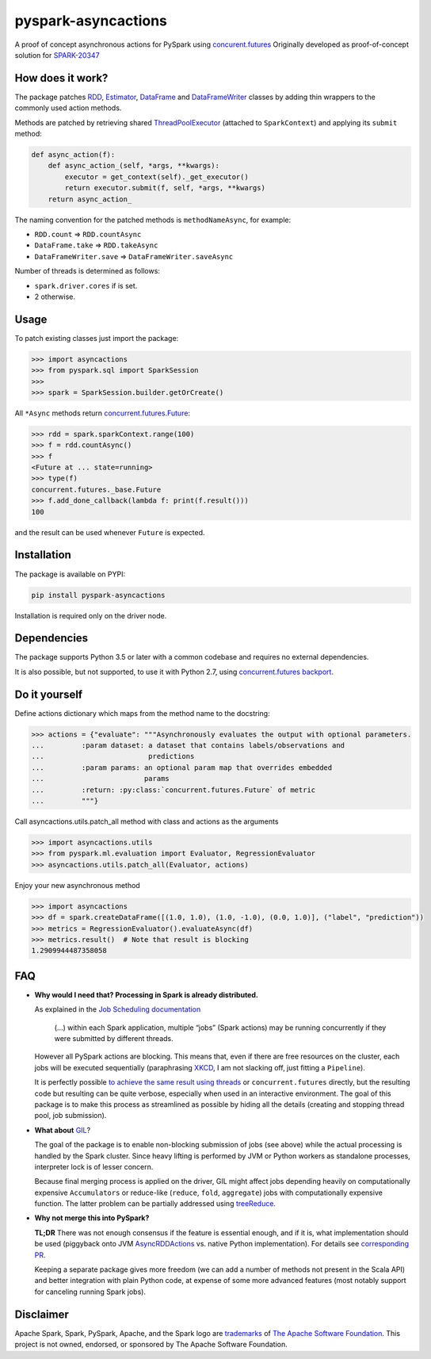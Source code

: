 pyspark-asyncactions
====================

|Build Status| |PyPI version|

A proof of concept asynchronous actions for PySpark using
`concurent.futures <https://docs.python.org/3/library/concurrent.futures.html#module-concurrent.futures>`__
Originally developed as proof-of-concept solution for
`SPARK-20347 <https://issues.apache.org/jira/browse/SPARK-20347>`__

How does it work?
-----------------

The package patches `RDD <https://spark.apache.org/docs/latest/api/python/pyspark.html#pyspark.RDD>`__,
`Estimator <https://spark.apache.org/docs/latest/api/python/pyspark.ml.html#pyspark.ml.Estimator>`__,
`DataFrame <https://spark.apache.org/docs/latest/api/python/pyspark.sql.html#pyspark.sql.DataFrame>`__ and
`DataFrameWriter <https://spark.apache.org/docs/latest/api/python/pyspark.sql.html#pyspark.sql.DataFrameWriter>`__
classes by adding thin wrappers to the commonly used action methods.


Methods are patched by retrieving shared
`ThreadPoolExecutor <https://docs.python.org/3/library/concurrent.futures.html#concurrent.futures.ThreadPoolExecutor>`__
(attached to ``SparkContext``) and applying its ``submit`` method:

.. code:: python

    def async_action(f):
        def async_action_(self, *args, **kwargs):
            executor = get_context(self)._get_executor()
            return executor.submit(f, self, *args, **kwargs)
        return async_action_

The naming convention for the patched methods is ``methodNameAsync``,
for example:

-  ``RDD.count`` ⇒ ``RDD.countAsync``
-  ``DataFrame.take`` ⇒ ``RDD.takeAsync``
-  ``DataFrameWriter.save`` ⇒ ``DataFrameWriter.saveAsync``

Number of threads is determined as follows:

-  ``spark.driver.cores`` if is set.
-  2 otherwise.

Usage
-----

To patch existing classes just import the package:

.. code:: python

    >>> import asyncactions
    >>> from pyspark.sql import SparkSession
    >>>
    >>> spark = SparkSession.builder.getOrCreate()

All ``*Async`` methods return `concurrent.futures.Future <https://docs.python.org/3/library/concurrent.futures.html#future-objects>`__:

.. code:: python

    >>> rdd = spark.sparkContext.range(100)
    >>> f = rdd.countAsync()
    >>> f
    <Future at ... state=running>
    >>> type(f)
    concurrent.futures._base.Future
    >>> f.add_done_callback(lambda f: print(f.result()))
    100


and the result can be used whenever ``Future`` is expected.

Installation
------------

The package is available on PYPI:

.. code:: bash

    pip install pyspark-asyncactions

Installation is required only on the driver node.


Dependencies
------------

The package supports Python 3.5 or later with a common codebase and
requires no external dependencies.

It is also possible, but not supported, to use it with Python 2.7, using
`concurrent.futures backport <https://pypi.org/project/futures/>`__.


Do it yourself
--------------

Define actions dictionary which maps from the method name to the docstring:

.. code:: python

    >>> actions = {"evaluate": """Asynchronously evaluates the output with optional parameters.
    ...         :param dataset: a dataset that contains labels/observations and
    ...                         predictions
    ...         :param params: an optional param map that overrides embedded
    ...                        params
    ...         :return: :py:class:`concurrent.futures.Future` of metric
    ...         """}

Call asyncactions.utils.patch_all method with class and actions as the arguments

.. code:: Python

    >>> import asyncactions.utils
    >>> from pyspark.ml.evaluation import Evaluator, RegressionEvaluator
    >>> asyncactions.utils.patch_all(Evaluator, actions)

Enjoy your new asynchronous method

.. code:: python

    >>> import asyncactions
    >>> df = spark.createDataFrame([(1.0, 1.0), (1.0, -1.0), (0.0, 1.0)], ("label", "prediction"))
    >>> metrics = RegressionEvaluator().evaluateAsync(df)
    >>> metrics.result()  # Note that result is blocking
    1.2909944487358058

FAQ
---

- **Why would I need that? Processing in Spark is already distributed.**

  As explained in the `Job Scheduling documentation`_

    (...) within each Spark application, multiple “jobs” (Spark actions) may be running concurrently if they were submitted by different threads.

  However all PySpark actions are blocking. This means that, even if there are free resources on the cluster, each jobs will be executed sequentially
  (paraphrasing `XKCD <https://www.xkcd.com/303/>`__, I am not slacking off, just fitting a ``Pipeline``).

  It is perfectly possible `to achieve the same result using threads <https://stackoverflow.com/q/38048068/1560062>`__ or ``concurrent.futures``
  directly, but the resulting code but resulting can be quite verbose, especially when used in an interactive environment.
  The goal of this package is to make this process as streamlined as possible by hiding all the details (creating and stopping thread pool, job submission).

- **What about** `GIL`_?

  The goal of the package is to enable non-blocking submission of jobs (see above) while the actual processing is handled by the Spark cluster.
  Since heavy lifting is performed by JVM or Python workers as standalone processes, interpreter lock is of lesser concern.

  Because final merging process is applied on the driver, GIL might affect jobs  depending heavily on computationally expensive ``Accumulators`` or reduce-like
  (``reduce``, ``fold``, ``aggregate``) jobs with computationally expensive function.
  The latter problem can be partially addressed using `treeReduce`_.


- **Why not merge this into PySpark?**

  **TL;DR** There was not enough consensus if the feature is essential enough,
  and if it is, what implementation should be used (piggyback onto JVM `AsyncRDDActions`_ vs. native Python implementation).
  For details see `corresponding PR <https://github.com/apache/spark/pull/18052>`_.

  Keeping a separate package gives more freedom (we can add a number of methods not present in the Scala API)
  and better integration with plain Python code, at expense of some more advanced features
  (most notably support for canceling running Spark jobs).

Disclaimer
----------

Apache Spark, Spark, PySpark, Apache, and the Spark logo are `trademarks <https://www.apache.org/foundation/marks/>`__ of `The
Apache Software Foundation <http://www.apache.org/>`__. This project is not owned, endorsed, or
sponsored by The Apache Software Foundation.

.. |Build Status| image:: https://travis-ci.org/zero323/pyspark-asyncactions.svg?branch=master
   :target: https://travis-ci.org/zero323/pyspark-asyncactions
.. |PyPI version| image:: https://badge.fury.io/py/pyspark-asyncactions.svg
   :target: https://badge.fury.io/py/pyspark-asyncactions
.. _Job Scheduling documentation: https://spark.apache.org/docs/latest/job-scheduling.html#overview
.. _GIL: https://wiki.python.org/moin/GlobalInterpreterLock
.. _AsyncRDDActions: https://spark.apache.org/docs/latest/api/scala/index.html#org.apache.spark.rdd.AsyncRDDActions
.. _treeReduce: https://stackoverflow.com/q/32281417/1560062
